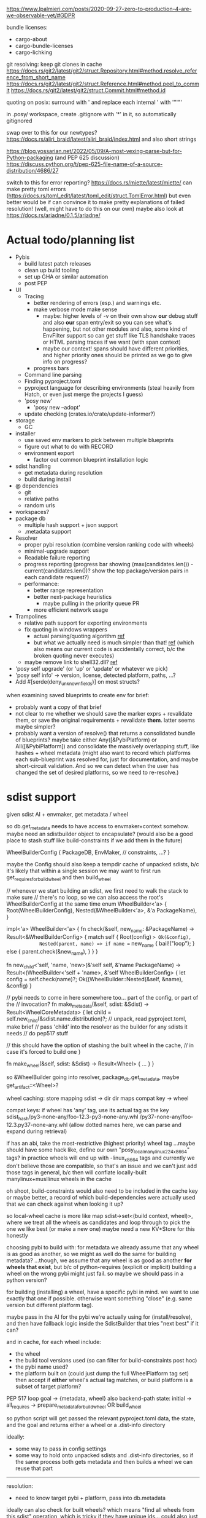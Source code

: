 https://www.lpalmieri.com/posts/2020-09-27-zero-to-production-4-are-we-observable-yet/#GDPR

bundle licenses:
 - cargo-about
 - cargo-bundle-licenses
 - cargo-lichking


git resolving:
keep git clones in cache
https://docs.rs/git2/latest/git2/struct.Repository.html#method.resolve_reference_from_short_name
https://docs.rs/git2/latest/git2/struct.Reference.html#method.peel_to_commit
https://docs.rs/git2/latest/git2/struct.Commit.html#method.id


quoting on posix: surround with ' and replace each internal ' with '"'"'


in .posy/ workspace, create .gitignore with '*' in it, so automatically gitignored


swap over to this for our newtypes?
https://docs.rs/aliri_braid/latest/aliri_braid/index.html
and also short strings


https://blog.yossarian.net/2022/05/09/A-most-vexing-parse-but-for-Python-packaging (and PEP 625 discussion)
https://discuss.python.org/t/pep-625-file-name-of-a-source-distribution/4686/27


switch to this for error reporting? https://docs.rs/miette/latest/miette/
can make pretty toml errors (https://docs.rs/toml_edit/latest/toml_edit/struct.TomlError.html)
but even better would be if can convince it to make pretty explanations of failed resolution! (well, might have to do this on our own)
maybe also look at https://docs.rs/ariadne/0.1.5/ariadne/

* Actual todo/planning list

- Pybis
  - build latest patch releases
  - clean up build tooling
  - set up GHA or similar automation
  - post PEP
- UI
  - Tracing
    - better rendering of errors (esp.) and warnings etc.
    - make verbose mode make sense
      - maybe: higher levels of -v on their own show *our* debug stuff and also *our* span entry/exit so you can see what's happening, but not other modules
        and also, some kind of EnvFilter support so can get stuff like TLS handshake traces or HTML parsing traces if we want (with span context)
      - maybe our context! spans should have different priorities, and higher priority ones should be printed as we go to give info on progress?
    - progress bars
  - Command line parsing
  - Finding pyproject.toml
  - pyproject language for describing environments (steal heavily from Hatch, or even just merge the projects I guess)
  - 'posy new'
    - 'posy new --adopt'
  - update checking (crates.io/crate/update-informer?)
- storage
  - GC
- installer
  - use saved env markers to pick between multiple blueprints
  - figure out what to do with RECORD
  - environment export
    - factor out common blueprint installation logic
- sdist handling
  - get metadata during resolution
  - build during install
- @ dependencies
  - git
  - relative paths
  - random urls
- workspaces?
- package db
  - multiple hash support + json support
  - .metadata support
- Resolver
  - proper pybi resolution (combine version ranking code with wheels)
  - minimal-upgrade support
  - Readable failure reporting
  - progress reporting (progress bar showing (max(candidates.len()) - current(candidates.len())? show the top package/version pairs in each candidate request?)
  - performance:
    - better range representation
    - better next-package heuristics
      - maybe pulling in the priority queue PR
    - more efficient network usage
- Trampolines
  - relative path support for exporting environments
  - fix quoting in windows wrappers
    - actual parsing/quoting algorithm [[https://github.com/rust-lang/rust/blob/master/library/std/src/sys/windows/args.rs][ref]]
    - but what we actually need is much simpler than that! [[https://github.com/rust-lang/rust/blob/6b23a7e87fc60f6cc43c8cfb69169f2eecefaf14/library/std/src/sys/windows/process.rs#L755-L761][ref]] (which also means our current code is accidentally correct, b/c the broken quoting never executes)
  - maybe remove link to shell32.dll? [[https://randomascii.wordpress.com/2018/12/03/a-not-called-function-can-cause-a-5x-slowdown/][ref]]
- 'posy self upgrade' (or 'up' or 'update' or whatever we pick)
- 'posy self info' -> version, license, detected platform, paths, ...?
- Add #[serde(deny_unknown_fields)] on most structs?

when examining saved blueprints to create env for brief:
- probably want a copy of that brief
- not clear to me whether we should save the marker exprs + revalidate them, or save the original requirements + revalidate *them*. latter seems maybe simpler?
- probably want a version of resolve() that returns a consolidated bundle of blueprints? maybe take either Any([&PybiPlatform) or All([&PybiPlatform])
  and consolidate the massively overlapping stuff, like hashes + wheel metadata
  (might also want to record which platforms each sub-blueprint was resolved for, just for documentation, and maybe short-circuit validation. And so we can detect when the user has changed the set of desired platforms, so we need to re-resolve.)
* sdist support
given sdist AI + envmaker, get metadata / wheel

so db.get_metadata needs to have access to envmaker+context somehow. maybe need an sdistbuilder object to encapsulate? (would also be a good place to stash stuff like build-constraints if we add them in the future)

WheelBuilderConfig {
  PackageDB,
  EnvMaker,
  // constraints, ...?
}

maybe the Config should also keep a tempdir cache of unpacked sdists, b/c it's likely that within a single session we may want to first run get_requires_for_build_wheel and then build_wheel

// whenever we start building an sdist, we first need to walk the stack to make sure
// there's no loop, so we can also access the root's WheelBuilderConfig at the same time
enum WheelBuilder<'a> {
  Root(WheelBuilderConfig),
  Nested(&WheelBuilder<'a>, &'a PackageName),
}

impl<'a> WheelBuilder<'a> {
    fn check(&self, new_name: &PackageName) -> Result<&WheelBuilderConfig>
    {
        match self {
            Root(config) => Ok(&config),
            Nested(parent, name) => if name == new_name {
                bail!("loop");
            } else {
                parent.check(&new_name),
            }
        }
    }

    fn new_child<'self, 'name, 'new>(&'self self, &'name PackageName)
        -> Result<(WheelBuilder<'self + 'name>, &'self WheelBuilderConfig>
    {
        let config = self.check(name)?;
        Ok((WheelBuilder::Nested(&self, &name), &config)
    }

    // pybi needs to come in here somewhere too... part of the config, or part of the
    // invocation?
    fn make_metadata(&self, sdist: &Sdist) -> Result<WheelCoreMetadata> {
        let child = self.new_child(&sdist.name.distribution)?;
        // unpack, read pyproject.toml, make brief
        // pass 'child' into the resolver as the builder for any sdists it needs
        // do pep517 stuff

        // this should have the option of stashing the built wheel in the cache,
        // in case it's forced to build one
    }

    fn make_wheel(&self, sdist: &Sdist) -> Result<Wheel> {
        ...
    }
}

so &WheelBuilder going into resolver, package_db.get_metadata, maybe get_artifact::<Wheel>?

wheel caching:
store mapping sdist -> dir
  dir maps compat key -> wheel

compat keys: if wheel has 'any' tag, use its actual tag as the key
   sdist_hash/py3-none-any/foo-12.3-py3-none-any.whl
             /py37-none-any/foo-12.3.py37-none-any.whl
(allow dotted names here, we can parse and expand during retrieval)

if has an abi, take the most-restrictive (highest priority) wheel tag
...maybe should have some hack like, define our own "posy_local_manylinux_2_24_x86_64" tags?
in practice wheels will end up with -linux_x86_64 tags and currently we don't believe those are compatible, so that's an issue
and we can't just add those tags in general, b/c then will conflate locally-built manylinux+musllinux wheels in the cache

oh shoot, build-constraints would also need to be included in the cache key
 or maybe better, a record of which build-dependencies were actually used that we can check against when looking it up?

so local-wheel cache is more like map sdist->set<(build context, wheel)>, where we treat all the wheels as candidates and loop through to pick the one we like best (or make a new one)
maybe need a new KV*Store for this honestly

choosing pybi to build with:
for metadata we already assume that any wheel is as good as another, so we might as well do the same for building metadata?
...though, we assume that any wheel is as good as another *for wheels that exist*, but b/c of python-requires (explicit or implicit) building a wheel on the wrong pybi might just fail.
so maybe we should pass in a python version?

for building (installing) a wheel, have a specific pybi in mind. we want to use exactly that one if possible. otherwise want something "close" (e.g. same version but different platform tag).

maybe pass in the AI for the pybi we're actually using for (install/resolve), and then have fallback logic inside the SdistBuilder that tries "next best" if it can?

and in cache, for each wheel include:
- the wheel
- the build tool versions used (so can filter for build-constraints post hoc)
- the pybi name used?
- the platform built on (could just dump the full WheelPlatform tag set)
  then accept if *either* wheel's actual tag matches, or build platform is a subset of target platform?


PEP 517 loop
goal -> {metadata, wheel}
  also backend-path
state: initial -> all_requires -> prepare_metadata_for_build_wheel OR build_wheel

so python script will get passed the relevant pyproject.toml data, the state, and the goal
and returns either a wheel or a .dist-info directory

ideally:
- some way to pass in config settings
- some way to hold onto unpacked sdists and .dist-info directories, so if the same process both gets metadata and then builds a wheel we can reuse that part

-----

resolution:
- need to know target pybi + platform, pass into db.metadata
ideally can also check for built wheels? which means "find all wheels from this sdist" operation, which is tricky if they have unique ids... could also just unconditionally cache metadata when creating, which seems easier

install:
- given sdist + target info, want an id and maybe a wheel
  ...yeah I think we always fetch id+wheel. if we already have the wheel unpacked in the forest, then fetching the wheel itself is a bit of overhead (substantial if it's not cached anymore, minor but non-zero if it is). but realistically we can't figure out which id is correct without consulting some version of the wheel cache, and if we really care about optimizing time-to-enter-cached-environment then we'll want another layer of whole environment caching anyway.

- in env.rs will want to tweak pick_pinned and WheelResolveMetadata::from. right now pick_pinned returns wheel (cool) and wheel_ai, which is needed for hash (okay) and also for attaching provenance to the wheel metadata for error reporting (ugh)
  maybe move provenance into the Wheel object itself?

* thinking about more interpreter types
probably simpler to model universal2 pybis as a special type of artifact
it's *2* pybis, maybe even just generate 2 separate ArtifactInfos (or rename to ArtifactRef?)
each with an extra hint for which platform it is
and then during install create two separate sets of arch-specific trampolines, because they share a hash
but the two ArtifactInfos report a different bin/ directory, for adding to PATH and setting POSY_PYTHON

@ dependencies: also a special kind of ArtifactInfo I guess?
  git urls: have a hash, act as an sdist
  binary urls: might have a #sha256=... style hash, might not. I guess might be able to use HTTP cache info to decide whether to re-fetch? idk. need to see what people want I guess.

adopting an external python:
maybe compute a "hash" based on interpreter file fingerprint (last-changed, inode, etc.), and "unpack" it by creating a venv under that hash?
https://apenwarr.ca/log/20181113
probably need to `import packaging` to generate metadata, so that needs an envforest... I guess can use the sdist one. PackageDB can import it as a usable python if configured to do so, cache its metadata

* artifact types

ArtifactRef -> (package, version) or (url)
  or... ReleaseRef?

Artifact -> Wheel/Pybi/Sdist, each a wrapper around a Read+Seek (might be file, might be lazy remote file...)
  methods to fetch metadtaa, unpack?


* PEP 643 (reliable metadata in sdists)
apparently this is a thing now! in an sdist, look in PKG-INFO in the root, and if Metadata-Version >= 2.2 and the fields we need are not listed in Dynamic: then we're good.

...and actually, I feel like a good resolution algorithm might be, trust PKG-INFO for all sdists, and then do the expensive prepare_metadata_for_build_wheel thing for all the unreliable sdists and replan if any of them turn out to have been wrong?

(the idea is that in most cases, the PKG-INFO will be reliable, so 99% of the time we can avoid building wheels for packages unless we're actually going to install them)

* check if we're using the same method of finding .dist-info as pip
https://github.com/pypa/pip/blob/bf91a079791f2daf4339115fb39ce7d7e33a9312/src/pip/_internal/utils/wheel.py#L84-L114

* better version ranges
I'm thinking: for each package, split available versions into three "tiers":
tier 1 (preferred): any "hinted" versions (like previously pinned version)
tier 2 (neutral): the regular non-yanked non-prerelease versions in order
tier 3 (dispreferred): all prereleases (some question about whether to consider yanked here too; or that could be tier 4)

within each tier, intern to get a vector of ints
version set is represented as 3 sets of ranges, one for each tier

when picking the next (package, version) to try, we always prefer candidates from a higher tier, so e.g. we never try any version from tier 3 until *all* packages have exhausted all their tier 1 and tier 2 options

...or, hmm. Does this actually work? when pubgrub asks us for the next (package, version) candidate assignment, then it restricts it to only a subset of packages. so we could be in a situation where the only valid candidates *from those packages* are pre-releases, b/c of the constraints set by the versions already chosen, even though there still exists some other resolution that doesn't use the pre-releases.

What this *might* do though is give the equivalent to "we only return pre-releases if explicitly requested"? ...ah, but no, if someone says `foo >= 10` and the only version >=10 is a pre-release, it could be selected. So this whole approach for pre-releases doesn't work.

* make resolution less wildly inefficient when choosing next candidate
[NOTE: there's a PR for this: https://github.com/pubgrub-rs/pubgrub/pull/104]

right now, every time pubgrub wants to consider a candidate, it gives us a set of ranges for all the packages under consideration, and then for every one, we do an O(n) loop through every package version, filtering out which ones fit into the range.
This is at least accidentally quadratic, quite possibly worse. There's gotta be a better .
data structure here.

One idea: with pubgrub custom Range trait support, have the range objects themselves aware of the complete version set and track which packages fit, propagating this incrementally through range operations?

(Or just storing the candidate versions sorted could also help quite a lot, b/c could make counting ~O(number of spans in range * log(n)) and "find max in range" in even ~O(log(n))

COMPLICATION: @ dependencies.
I think we ... actually cannot support these within pubgrub's model?
They make the intern-all-versions thing tricky of course, because they're new versions we can discover while we go
but even without that, they're... new versions we can discover as we go, which means that a set we previously told pubgrub was empty could suddenly become !empty, which could break the inferences it made from that, etc.
Fortunately, @ dependencies are supposed to be forbidden inside packages
so... say that @ dependencies are only supported at the top-level? must be specifically mentioned in pyproject.toml?
  prodigy-teams kind of case might want to also allow them in sibling projects within the same workspace
and then we can process them up-front, and simply tell pubgrub that these are the *only* versions available of those packages, the end.
(probably also want some kind of support for 'override' requirements there, which are regular dependencies that will usually be @ in practice, and that cause all other version constraints on that package to be *totally ignored*

* optimizing network usage during resolution
when we pull up a list of requirements for some package, can immediately fetch the simple pages for all of them in parallel, and even the metadata for the most-preferred version
ideally over HTTP/2 or HTTP/3, and/or in the background

We could even prime the pump by pre-fetching all the packages listed in the .lock or user-requirements
